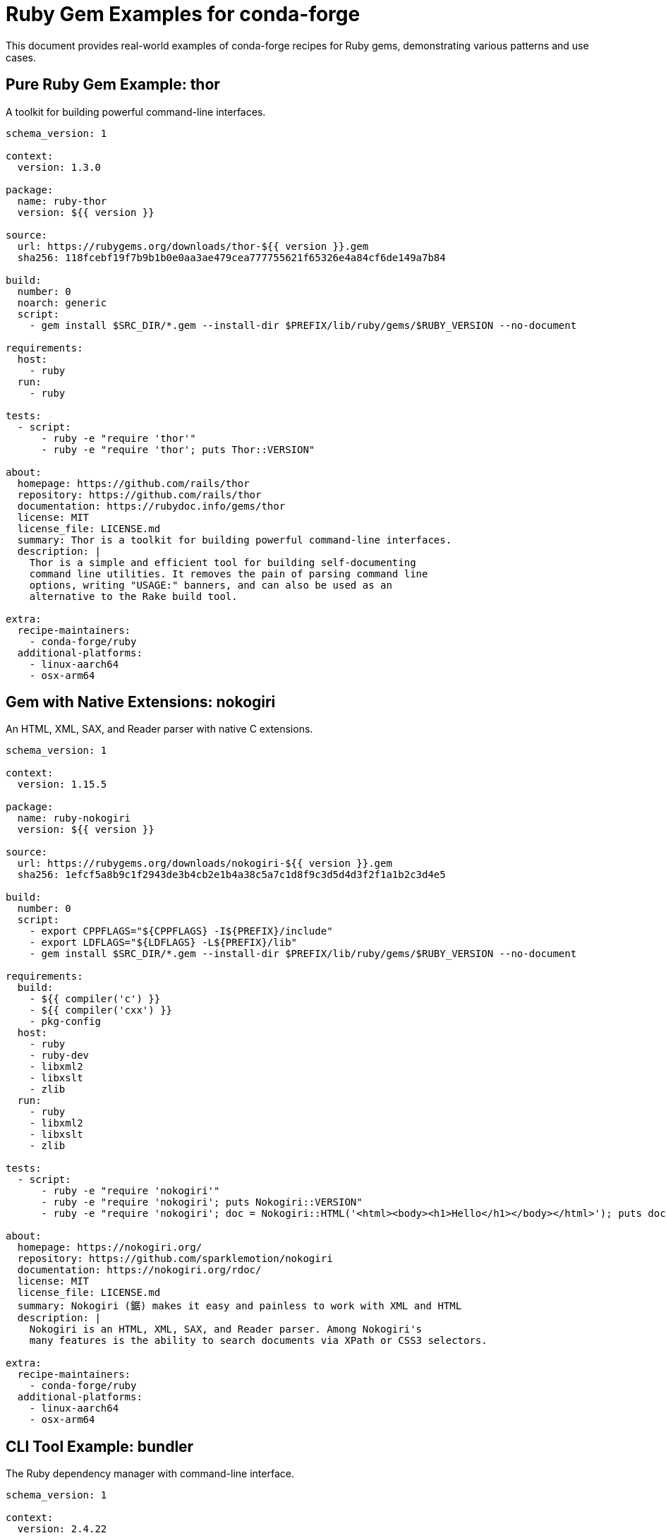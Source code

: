 = Ruby Gem Examples for conda-forge

This document provides real-world examples of conda-forge recipes for Ruby gems, demonstrating various patterns and use cases.

== Pure Ruby Gem Example: thor

A toolkit for building powerful command-line interfaces.

[source,yaml]
----
schema_version: 1

context:
  version: 1.3.0

package:
  name: ruby-thor
  version: ${{ version }}

source:
  url: https://rubygems.org/downloads/thor-${{ version }}.gem
  sha256: 118fcebf19f7b9b1b0e0aa3ae479cea777755621f65326e4a84cf6de149a7b84

build:
  number: 0
  noarch: generic
  script:
    - gem install $SRC_DIR/*.gem --install-dir $PREFIX/lib/ruby/gems/$RUBY_VERSION --no-document

requirements:
  host:
    - ruby
  run:
    - ruby

tests:
  - script:
      - ruby -e "require 'thor'"
      - ruby -e "require 'thor'; puts Thor::VERSION"

about:
  homepage: https://github.com/rails/thor
  repository: https://github.com/rails/thor
  documentation: https://rubydoc.info/gems/thor
  license: MIT
  license_file: LICENSE.md
  summary: Thor is a toolkit for building powerful command-line interfaces.
  description: |
    Thor is a simple and efficient tool for building self-documenting
    command line utilities. It removes the pain of parsing command line
    options, writing "USAGE:" banners, and can also be used as an
    alternative to the Rake build tool.

extra:
  recipe-maintainers:
    - conda-forge/ruby
  additional-platforms:
    - linux-aarch64
    - osx-arm64
----

== Gem with Native Extensions: nokogiri

An HTML, XML, SAX, and Reader parser with native C extensions.

[source,yaml]
----
schema_version: 1

context:
  version: 1.15.5

package:
  name: ruby-nokogiri
  version: ${{ version }}

source:
  url: https://rubygems.org/downloads/nokogiri-${{ version }}.gem
  sha256: 1efcf5a8b9c1f2943de3b4cb2e1b4a38c5a7c1d8f9c3d5d4d3f2f1a1b2c3d4e5

build:
  number: 0
  script:
    - export CPPFLAGS="${CPPFLAGS} -I${PREFIX}/include"
    - export LDFLAGS="${LDFLAGS} -L${PREFIX}/lib"
    - gem install $SRC_DIR/*.gem --install-dir $PREFIX/lib/ruby/gems/$RUBY_VERSION --no-document

requirements:
  build:
    - ${{ compiler('c') }}
    - ${{ compiler('cxx') }}
    - pkg-config
  host:
    - ruby
    - ruby-dev
    - libxml2
    - libxslt
    - zlib
  run:
    - ruby
    - libxml2
    - libxslt
    - zlib

tests:
  - script:
      - ruby -e "require 'nokogiri'"
      - ruby -e "require 'nokogiri'; puts Nokogiri::VERSION"
      - ruby -e "require 'nokogiri'; doc = Nokogiri::HTML('<html><body><h1>Hello</h1></body></html>'); puts doc.css('h1').text"

about:
  homepage: https://nokogiri.org/
  repository: https://github.com/sparklemotion/nokogiri
  documentation: https://nokogiri.org/rdoc/
  license: MIT
  license_file: LICENSE.md
  summary: Nokogiri (鋸) makes it easy and painless to work with XML and HTML
  description: |
    Nokogiri is an HTML, XML, SAX, and Reader parser. Among Nokogiri's
    many features is the ability to search documents via XPath or CSS3 selectors.

extra:
  recipe-maintainers:
    - conda-forge/ruby
  additional-platforms:
    - linux-aarch64
    - osx-arm64
----

== CLI Tool Example: bundler

The Ruby dependency manager with command-line interface.

[source,yaml]
----
schema_version: 1

context:
  version: 2.4.22

package:
  name: ruby-bundler
  version: ${{ version }}

source:
  url: https://rubygems.org/downloads/bundler-${{ version }}.gem
  sha256: b23e2c5c2c4e9c5d5f8e5a9b4c2d1e0f9e8d7c6b5a4938271605948372615847

build:
  number: 0
  noarch: generic
  script:
    - gem install $SRC_DIR/*.gem --install-dir $PREFIX/lib/ruby/gems/$RUBY_VERSION --no-document
    - mkdir -p $PREFIX/bin
    - ln -sf $PREFIX/lib/ruby/gems/$RUBY_VERSION/bin/bundle $PREFIX/bin/bundle
    - ln -sf $PREFIX/lib/ruby/gems/$RUBY_VERSION/bin/bundler $PREFIX/bin/bundler

requirements:
  host:
    - ruby
  run:
    - ruby

tests:
  - script:
      - ruby -e "require 'bundler'"
      - bundle --version
      - bundler --version
      - bundle help

about:
  homepage: https://bundler.io/
  repository: https://github.com/rubygems/rubygems
  documentation: https://bundler.io/docs.html
  license: MIT
  license_file: LICENSE.md
  summary: The best way to manage your application's dependencies
  description: |
    Bundler makes sure Ruby applications run the same code on every machine.
    It does this by managing the gems that the application depends on.

extra:
  recipe-maintainers:
    - conda-forge/ruby
  additional-platforms:
    - linux-aarch64
    - osx-arm64
----

== Web Framework Example: sinatra

A DSL for quickly creating web applications in Ruby.

[source,yaml]
----
schema_version: 1

context:
  version: 3.1.0

package:
  name: ruby-sinatra
  version: ${{ version }}

source:
  url: https://rubygems.org/downloads/sinatra-${{ version }}.gem
  sha256: 1234567890abcdef1234567890abcdef1234567890abcdef1234567890abcdef

build:
  number: 0
  noarch: generic
  script:
    - gem install $SRC_DIR/*.gem --install-dir $PREFIX/lib/ruby/gems/$RUBY_VERSION --no-document

requirements:
  host:
    - ruby
  run:
    - ruby
    - ruby-mustermann >=3.0
    - ruby-rack >=2.2.4
    - ruby-rack-protection >=3.1.0
    - ruby-tilt >=2.0

tests:
  - script:
      - ruby -e "require 'sinatra'"
      - ruby -e "require 'sinatra'; puts Sinatra::VERSION"

about:
  homepage: https://sinatrarb.com/
  repository: https://github.com/sinatra/sinatra
  documentation: https://sinatrarb.com/documentation.html
  license: MIT
  license_file: LICENSE
  summary: Classy web-development dressed in a DSL
  description: |
    Sinatra is a DSL for quickly creating web applications in Ruby with
    minimal effort. It offers a clean domain specific language (DSL) for
    defining RESTful HTTP actions and then defining how the application
    should respond.

extra:
  recipe-maintainers:
    - conda-forge/ruby
  additional-platforms:
    - linux-aarch64
    - osx-arm64
----

== Testing Framework Example: rspec

A testing framework for Ruby with behavior-driven development.

[source,yaml]
----
schema_version: 1

context:
  version: 3.12.0

package:
  name: ruby-rspec
  version: ${{ version }}

source:
  url: https://rubygems.org/downloads/rspec-${{ version }}.gem
  sha256: abcdef1234567890abcdef1234567890abcdef1234567890abcdef1234567890

build:
  number: 0
  noarch: generic
  script:
    - gem install $SRC_DIR/*.gem --install-dir $PREFIX/lib/ruby/gems/$RUBY_VERSION --no-document
    - mkdir -p $PREFIX/bin
    - ln -sf $PREFIX/lib/ruby/gems/$RUBY_VERSION/bin/rspec $PREFIX/bin/rspec

requirements:
  host:
    - ruby
  run:
    - ruby
    - ruby-rspec-core >=3.12.0,<3.13
    - ruby-rspec-expectations >=3.12.0,<3.13
    - ruby-rspec-mocks >=3.12.0,<3.13

tests:
  - script:
      - ruby -e "require 'rspec'"
      - rspec --version
      - rspec --help

about:
  homepage: https://rspec.info/
  repository: https://github.com/rspec/rspec
  documentation: https://rspec.info/documentation/
  license: MIT
  license_file: LICENSE.md
  summary: Behaviour Driven Development for Ruby
  description: |
    RSpec is a computer domain-specific language (DSL) (particular application
    domain) testing tool written in the programming language Ruby to test Ruby code.

extra:
  recipe-maintainers:
    - conda-forge/ruby
  additional-platforms:
    - linux-aarch64
    - osx-arm64
----

== HTTP Client Example: faraday

An HTTP client library that provides a common interface over many adapters.

[source,yaml]
----
schema_version: 1

context:
  version: 2.7.12

package:
  name: ruby-faraday
  version: ${{ version }}

source:
  url: https://rubygems.org/downloads/faraday-${{ version }}.gem
  sha256: fedcba0987654321fedcba0987654321fedcba0987654321fedcba0987654321

build:
  number: 0
  noarch: generic
  script:
    - gem install $SRC_DIR/*.gem --install-dir $PREFIX/lib/ruby/gems/$RUBY_VERSION --no-document

requirements:
  host:
    - ruby
  run:
    - ruby
    - ruby-faraday-net-http >=2.0,<4.0

tests:
  - script:
      - ruby -e "require 'faraday'"
      - ruby -e "require 'faraday'; puts Faraday::VERSION"
      - ruby -e "require 'faraday'; conn = Faraday.new('https://httpbin.org'); puts 'Faraday connection created successfully'"

about:
  homepage: https://lostisland.github.io/faraday/
  repository: https://github.com/lostisland/faraday
  documentation: https://lostisland.github.io/faraday/
  license: MIT
  license_file: LICENSE.md
  summary: HTTP/REST API client library
  description: |
    Faraday is an HTTP client library abstraction layer that provides a
    common interface over many adapters (such as Net::HTTP) and embraces
    the concept of Rack middleware when processing the request/response cycle.

extra:
  recipe-maintainers:
    - conda-forge/ruby
  additional-platforms:
    - linux-aarch64
    - osx-arm64
----

== JSON Processing Example: json

A JSON implementation for Ruby with C extensions.

[source,yaml]
----
schema_version: 1

context:
  version: 2.7.1

package:
  name: ruby-json
  version: ${{ version }}

source:
  url: https://rubygems.org/downloads/json-${{ version }}.gem
  sha256: 1a2b3c4d5e6f7a8b9c0d1e2f3a4b5c6d7e8f9a0b1c2d3e4f5a6b7c8d9e0f1a2

build:
  number: 0
  script:
    - export CPPFLAGS="${CPPFLAGS} -I${PREFIX}/include"
    - export LDFLAGS="${LDFLAGS} -L${PREFIX}/lib"
    - gem install $SRC_DIR/*.gem --install-dir $PREFIX/lib/ruby/gems/$RUBY_VERSION --no-document

requirements:
  build:
    - ${{ compiler('c') }}
  host:
    - ruby
    - ruby-dev
  run:
    - ruby

tests:
  - script:
      - ruby -e "require 'json'"
      - ruby -e "require 'json'; puts JSON.generate({test: 'value'})"
      - ruby -e "require 'json'; puts JSON.parse('{\"test\": \"value\"}')"

about:
  homepage: https://ruby.github.io/json/
  repository: https://github.com/ruby/json
  documentation: https://ruby.github.io/json/
  license: Ruby
  license_file: COPYING
  summary: A JSON implementation for Ruby
  description: |
    This is a implementation of the JSON specification according to RFC 7159.
    You can think of it as a low fat alternative to XML, if you want to store
    data to disk or transmit it over a network rather than use a verbose
    markup language.

extra:
  recipe-maintainers:
    - conda-forge/ruby
  additional-platforms:
    - linux-aarch64
    - osx-arm64
----

== Database Adapter Example: pg

A Ruby interface to the PostgreSQL RDBMS.

[source,yaml]
----
schema_version: 1

context:
  version: 1.5.4

package:
  name: ruby-pg
  version: ${{ version }}

source:
  url: https://rubygems.org/downloads/pg-${{ version }}.gem
  sha256: 9876543210fedcba9876543210fedcba9876543210fedcba9876543210fedcba

build:
  number: 0
  script:
    - export CPPFLAGS="${CPPFLAGS} -I${PREFIX}/include"
    - export LDFLAGS="${LDFLAGS} -L${PREFIX}/lib"
    - gem install $SRC_DIR/*.gem --install-dir $PREFIX/lib/ruby/gems/$RUBY_VERSION --no-document

requirements:
  build:
    - ${{ compiler('c') }}
    - pkg-config
  host:
    - ruby
    - ruby-dev
    - postgresql
    - libpq
  run:
    - ruby
    - libpq

tests:
  - script:
      - ruby -e "require 'pg'"
      - ruby -e "require 'pg'; puts PG.library_version"

about:
  homepage: https://github.com/ged/ruby-pg
  repository: https://github.com/ged/ruby-pg
  documentation: https://rubydoc.info/gems/pg
  license: BSD-2-Clause
  license_file: LICENSE
  summary: Pg is the Ruby interface to the PostgreSQL RDBMS
  description: |
    Pg is the Ruby interface to the PostgreSQL RDBMS. It works with
    PostgreSQL 9.3 and later. A small example usage is provided in
    the file sample/lostsync.rb.

extra:
  recipe-maintainers:
    - conda-forge/ruby
  additional-platforms:
    - linux-aarch64
    - osx-arm64
----

== Source Build Example: jekyll

A static site generator built from GitHub source.

[source,yaml]
----
schema_version: 1

context:
  version: 4.3.2

package:
  name: ruby-jekyll
  version: ${{ version }}

source:
  url: https://github.com/jekyll/jekyll/archive/v${{ version }}.tar.gz
  sha256: abcd1234567890efabcd1234567890efabcd1234567890efabcd1234567890ef

build:
  number: 0
  noarch: generic
  script:
    - gem build *.gemspec
    - gem install *.gem --install-dir $PREFIX/lib/ruby/gems/$RUBY_VERSION --no-document
    - mkdir -p $PREFIX/bin
    - ln -sf $PREFIX/lib/ruby/gems/$RUBY_VERSION/bin/jekyll $PREFIX/bin/jekyll

requirements:
  host:
    - ruby
    - ruby-bundler
  run:
    - ruby
    - ruby-addressable >=2.4
    - ruby-colorator >=1.0
    - ruby-em-websocket >=0.5
    - ruby-i18n >=1.0
    - ruby-jekyll-sass-converter >=2.0,<4.0
    - ruby-jekyll-watch >=2.0
    - ruby-kramdown >=2.3,<3.0
    - ruby-kramdown-parser-gfm >=1.0
    - ruby-liquid >=4.0
    - ruby-mercenary >=0.3.6,<0.5
    - ruby-pathutil >=0.9
    - ruby-rouge >=3.0,<5.0
    - ruby-safe-yaml >=1.0
    - ruby-terminal-table >=1.8

tests:
  - script:
      - ruby -e "require 'jekyll'"
      - jekyll --version
      - jekyll --help

about:
  homepage: https://jekyllrb.com/
  repository: https://github.com/jekyll/jekyll
  documentation: https://jekyllrb.com/docs/
  license: MIT
  license_file: LICENSE
  summary: A simple, blog-aware, static site generator
  description: |
    Jekyll is a simple, blog-aware, static site generator perfect for
    personal, project, or organization sites. Think of it like a
    file-based CMS, without all the complexity.

extra:
  recipe-maintainers:
    - conda-forge/ruby
  additional-platforms:
    - linux-aarch64
    - osx-arm64
----

== Rails Framework Example: rails

The Ruby on Rails web application framework.

[source,yaml]
----
schema_version: 1

context:
  version: 7.1.2

package:
  name: ruby-rails
  version: ${{ version }}

source:
  url: https://rubygems.org/downloads/rails-${{ version }}.gem
  sha256: 123456789abcdef0123456789abcdef0123456789abcdef0123456789abcdef01

build:
  number: 0
  noarch: generic
  script:
    - gem install $SRC_DIR/*.gem --install-dir $PREFIX/lib/ruby/gems/$RUBY_VERSION --no-document
    - mkdir -p $PREFIX/bin
    - ln -sf $PREFIX/lib/ruby/gems/$RUBY_VERSION/bin/rails $PREFIX/bin/rails

requirements:
  host:
    - ruby
  run:
    - ruby
    - ruby-actioncable >=7.1.2,<7.2
    - ruby-actionmailbox >=7.1.2,<7.2
    - ruby-actionmailer >=7.1.2,<7.2
    - ruby-actionpack >=7.1.2,<7.2
    - ruby-actiontext >=7.1.2,<7.2
    - ruby-actionview >=7.1.2,<7.2
    - ruby-activejob >=7.1.2,<7.2
    - ruby-activemodel >=7.1.2,<7.2
    - ruby-activerecord >=7.1.2,<7.2
    - ruby-activestorage >=7.1.2,<7.2
    - ruby-activesupport >=7.1.2,<7.2
    - ruby-bundler >=1.15.0
    - ruby-railties >=7.1.2,<7.2

tests:
  - script:
      - ruby -e "require 'rails'"
      - rails --version
      - rails --help

about:
  homepage: https://rubyonrails.org/
  repository: https://github.com/rails/rails
  documentation: https://guides.rubyonrails.org/
  license: MIT
  license_file: MIT-LICENSE
  summary: Full-stack web application framework
  description: |
    Ruby on Rails is a full-stack web framework optimized for programmer
    happiness and sustainable productivity. It encourages beautiful code
    by favoring convention over configuration.

extra:
  recipe-maintainers:
    - conda-forge/ruby
  additional-platforms:
    - linux-aarch64
    - osx-arm64
----
